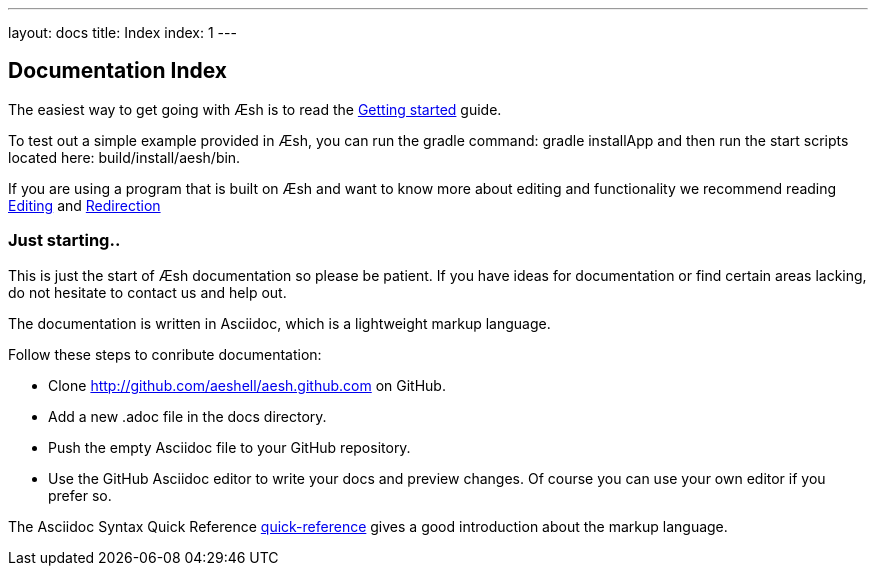 ---
layout: docs
title: Index
index: 1
---

== Documentation Index

The easiest way to get going with Æsh is to read the link:{base_url}/docs/gettingstarted/index.html[Getting started] guide. 

To test out a simple example provided in Æsh, you can run the gradle command: +gradle installApp+ and then run the start scripts located here: +build/install/aesh/bin+.

If you are using a program that is built on Æsh and want to know more about editing and functionality we recommend reading link:{base_url}/docs/editingmode[Editing] and link:{base_url}/docs/redirection[Redirection]

=== Just starting..

This is just the start of Æsh documentation so please be patient. If you have ideas for documentation or find certain areas lacking, do not hesitate to contact us and help out.


The documentation is written in Asciidoc, which is a lightweight markup language. 

Follow these steps to conribute documentation:

* Clone http://github.com/aeshell/aesh.github.com on GitHub.
* Add a new .adoc file in the docs directory. 
* Push the empty Asciidoc file to your GitHub repository.
* Use the GitHub Asciidoc editor to write your docs and preview changes. Of course you can use your own editor if you prefer so.

The Asciidoc Syntax Quick Reference
http://asciidoctor.org/docs/asciidoc-syntax-quick-reference/[quick-reference]
gives a good introduction about the markup language.
